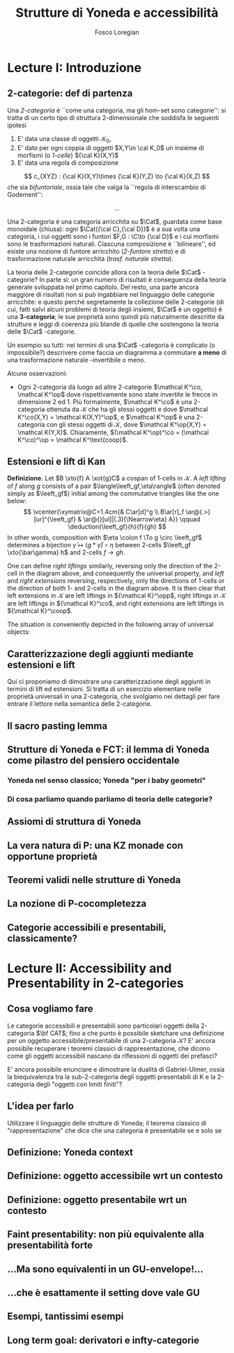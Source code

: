 #+TITLE: Strutture di Yoneda e accessibilità
#+AUTHOR: Fosco Loregian

#+LATEX_HEADER: \def\C{\mathbf{C}}
#+LATEX_HEADER: \def\Cat{\mathsf{Cat}}
#+LATEX_HEADER: \def\leeft{\text{lift}}
#+LATEX_HEADER: \def\xto#1{\xrightarrow{#1}}\usepackage[all,2cell]{xy}
#+LATEX_HEADER: \newcommand{\deduction}[4]{
#+LATEX_HEADER: 	\begin{array}{c}
#+LATEX_HEADER: 		#1 \to #2 \\ \hline
#+LATEX_HEADER: 		#3 \to #4
#+LATEX_HEADER: 	\end{array}
#+LATEX_HEADER: }
#+LATEX_HEADER: \newcommand{\Nearrow}{\rotatebox[origin=c]{45}{$\Rightarrow$}}  % ↗
#+LATEX_HEADER: \newcommand{\Nwarrow}{\rotatebox[origin=c]{135}{$\Rightarrow$}} % ↖ 
#+LATEX_HEADER: \newcommand{\Searrow}{\rotatebox[origin=c]{-45}{$\Rightarrow$}} % ↘
#+LATEX_HEADER: \newcommand{\Swarrow}{\rotatebox[origin=c]{225}{$\Rightarrow$}} % ↙
#+LATEX_HEADER: \newcommand{\Sarrow}{\rotatebox[origin=c] {-90}{$\Rightarrow$}}
#+LATEX_HEADER: \newcommand{\Narrow}{\rotatebox[origin=c] {90}{$\Rightarrow$}}
#+LATEX_HEADER: \usepackage{turnstile}
#+LATEX_HEADER: \newcommand{\adjunct}[2]{\nsststile{#2}{#1}}
#+LATEX_HEADER: \def\opp{\op}
#+LATEX_HEADER: \def\co{\co}
#+LATEX_HEADER: \def\coop{\text{coop}}
#+LATEX_HEADER: \def\rift{\text{rift}}
#+LATEX_HEADER: \def\leeft{\text{lift}} % `lift is already something!
#+LATEX_HEADER: \def\lan{\text{lan}}
#+LATEX_HEADER: \def\ran{\text{ran}}
#+LATEX_HEADER: \def\Rift{\text{Rift}}
#+LATEX_HEADER: \def\Lift{\text{Lift}}
#+LATEX_HEADER: \def\Ran{\text{Ran}} 
#+LATEX_HEADER: \def\Lan{\text{Lan}}
#+LATEX_HEADER: \def\RIFT{\textsc{rift}}
#+LATEX_HEADER: \def\LIFT{\textsc{lift}}
#+LATEX_HEADER: \def\RAN{\textsc{ran}}
#+LATEX_HEADER: \def\LAN{\textsc{lan}}
#+LATEX_HEADER: \usepackage{amsthm}
#+LATEX_HEADER: \theoremstyle{reference}
#+LATEX_HEADER:   \newtheorem{theorem}{Theorem}[section]
#+LATEX_HEADER:   \newtheorem{conjec}[theorem]{Conjecture}
#+LATEX_HEADER:   \newtheorem{corollary}[theorem]{Corollary}
#+LATEX_HEADER:   \newtheorem{counterex}[theorem]{Counterexample}
#+LATEX_HEADER:   \newtheorem{definition}[theorem]{Definition}
#+LATEX_HEADER:   \newtheorem{example}[theorem]{Example}
#+LATEX_HEADER:   \newtheorem{exercise}[theorem]{Exercise}
#+LATEX_HEADER:   \newtheorem{lemma}[theorem]{Lemma}
#+LATEX_HEADER:   \newtheorem{notat}[theorem]{Notation}
#+LATEX_HEADER:   \newtheorem{proposition}[theorem]{Proposition}
#+LATEX_HEADER:   \newtheorem{question}[theorem]{Question}
#+LATEX_HEADER:   \newtheorem{remark}[theorem]{Remark}
#+LATEX_HEADER:   \newtheorem{scholium}[theorem]{Scholium}
#+LATEX_HEADER:   \newtheorem{setting}[theorem]{Setting}
#+LATEX_HEADER:   \newtheorem{conjecture}[theorem]{Conjecture}



* Lecture I: Introduzione
** 2-categorie: def di partenza
Una /2-categoria/ è ``come una categoria, ma gli hom-set
sono categorie'': si tratta di un certo tipo di struttura
2-dimensionale che soddisfa le seguenti ipotesi

1. E' data una classe di oggetti $\mathcal K_0$,
2. E' dato per ogni coppia di oggetti $X,Y\in \cal K_0$ un
   insieme di morfismi (o /1-celle/) ${\cal K}(X,Y)$
3. E' data una regola di composizione
$$ c_{XYZ} : {\cal K}(X,Y)\times {\cal K}(Y,Z) \to {\cal
K}(X,Z) $$ che sia /bifuntoriale/, ossia tale che valga la
``regola di interscambio di Godement'': 

$$ ... $$ 

Una 2-categoria è una categoria arricchita su $\Cat$,
guardata come base monoidale (chiusa): ogni $\Cat({\cal
C},{\cal D})$ è a sua volta una categoria, i cui oggetti
sono i funtori $F,G : \C\to {\cal D}$ e i cui morfismi
sono le trasformazioni naturali. Ciascuna composizione è
``bilineare'', ed esiste una nozione di funtore arricchito
(/2-funtore stretto/) e di trasformazione naturale
arricchita (/trasf. naturale stretta/).

La teoria delle 2-categorie coincide allora con la teoria
delle $\Cat$ -categorie? In parte sì: un gran numero di
risultati è conseguenza della teoria generale sviluppata nel
primo capitolo. Del resto, una parte ancora maggiore di
risultati non si può ingabbiare nel linguaggio delle
categorie arricchite: e questo perché segretamente la
collezione delle 2-categorie (di cui, fatti salvi alcuni
problemi di teoria degli insiemi, $\Cat$ è un oggetto) è una
*3-categoria*; le sue proprietà sono quindi più naturalmente
descritte da strutture e leggi di coerenza più blande di
quelle che sostengono la teoria delle $\Cat$ -categorie.

Un esempio su tutti: nei termini di una $\Cat$ -categoria è
complicato (o impossibile?) descrivere come faccia un
diagramma a commutare *a meno* di una trasformazione
naturale -invertibile o meno.

Alcune osservazioni:

+ Ogni 2-categoria dà luogo ad altre 2-categorie $\mathcal
  K^\co, \mathcal K^\op$ dove rispettivamente
  sono state invertite le frecce in dimensione 2 ed 1. Più
  formalmente, $\mathcal K^\co$ è una 2-categoria
  ottenuta da $\mathcal K$ che ha gli stessi oggetti e dove
  $\mathcal K^\co(X,Y) = \mathcal K(X,Y)^\op$, e
  $\mathcal K^\op$ è una 2-categoria con gli stessi
  oggetti di $\mathcal K$, dove $\mathcal K^\op(X,Y) =
  \mathcal K(Y,X)$. Chiaramente, $(\mathcal
  K^\op)^\co = (\mathcal K^\co)^\op
  = \mathcal K^\text{coop}$.

** Estensioni e lift di Kan

*Definizione.* Let $B \xto{f} A \xot{g}C$ a cospan of
1-cells in ${\mathcal K}$. A /left lifting/ of $f$ along $g$
consists of a pair $\langle\leeft_gf,\eta\rangle$ (often
denoted simply as $\leeft_gf$) initial among the commutative
triangles like the one below: 
\[
\vcenter{\xymatrix@C=1.4cm{& C\ar[d]^g \\ B\ar[r]_f
\ar@{.>}[ur]^{\leeft_gf} & \ar@{}[ul]|(.3){\Nearrow\eta} A}}
\qquad \deduction{\leeft_gf}{h}{f}{gh} 
\] In other words,
composition with $\eta \colon f \To g \circ \leeft_gf$
determines a bijection $\bar\gamma \mapsto (g *
\bar\gamma)\circ \eta$ between 2-cells $\leeft_gf
\xto{\bar\gamma} h$ and 2-cells $f \to gh$.

One can define \emph{right liftings} similarly, reversing
only the direction of the 2-cell in the diagram above, and
consequently the universal property, and \emph{left} and
\emph{right extensions} reversing, respectively, only the
directions of 1-cells or the direction of both 1- and
2-cells in the diagram above. It is then clear that left
extensions in ${\mathcal K}$ are left liftings in ${\mathcal
K}^\opp$, right liftings in ${\mathcal K}$ are left liftings
in ${\mathcal K}^\co$, and right extensions are left
liftings in ${\mathcal K}^\coop$.

The situation is conveniently depicted in the following array of universal
objects:

\begin{center}
\begin{array}{|c|c|}\hline \xymatrix{A \ar@{}[dr]|(.3){\Swarrow\eta}\ar[d]_g
\ar[r]^f& B \\ C \ar@{.>}[ur]_{\Lan_gf} & {\tiny \deduction{\Lan_gf}{h}{f}{hg}}}
& \xymatrix{{\tiny \deduction{\Lift_gf}{h}{f}{gh}} & C\ar[d]^g \\ B\ar[r]_f
\ar@{.>}[ur]^{\Lift_gf} & \ar@{}[ul]|(.3){\Nearrow\eta} A} \\ \hline
%%%
\xymatrix{A \ar@{}[dr]|(.3){\Nearrow\varepsilon}\ar[d]_g \ar[r]^f& B \\ C
\ar@{.>}[ur]_{\Ran_gf} & {\tiny \deduction{hg}{f}{h}{\Ran_gf}}} &
\xymatrix{{\tiny \deduction{h}{\Rift_gf}{gH}{f}} & C\ar[d]^g \\ B\ar[r]_f
\ar@{.>}[ur]^{\Rift_gf} & \ar@{}[ul]|(.3){\Swarrow\varepsilon} A} \\ \hline
\end{array}
\end{center}

** Caratterizzazione degli aggiunti mediante estensioni e lift

Qui ci proponiamo di dimostrare una caratterizzazione degli
aggiunti in termini di lift ed estensioni. Si tratta di un
esercizio elementare nelle proprietà universali in una
2-categoria, che svolgiamo nei dettagli per fare entrare il
lettore nella semantica delle 2-categorie.

\begin{prop}
ABCde f
\end{prop}

** Il sacro pasting lemma
** Strutture di Yoneda e FCT: il lemma di Yoneda come pilastro del pensiero occidentale
*** Yoneda nel senso classico; Yoneda "per i baby geometri"
*** Di cosa parliamo quando parliamo di teoria delle categorie?
** Assiomi di struttura di Yoneda
** La vera natura di P: una KZ monade con opportune proprietà
** Teoremi validi nelle strutture di Yoneda
** La nozione di P-cocompletezza
** Categorie accessibili e presentabili, classicamente?
* Lecture II: Accessibility and Presentability in 2-categories
** Cosa vogliamo fare
Le categorie accessibili e presentabili sono particolari
oggetti della 2-categoria $\bf CAT$; fino a che punto è possibile
sketchare una definizione per un oggetto
accessibile/presentabile di una 2-categoria $\mathcal K$? E' ancora
possibile recuperare i teoremi classici di rappresentazione,
che dicono come gli oggetti accessibili nascano da
riflessioni di oggetti dei prefasci?

E' ancora possibile enunciare e dimostrare la dualità di
Gabriel-Ulmer, ossia la biequivalenza tra la sub-2-categoria
degli oggetti presentabili di K e la 2-categoria degli
"oggetti con limiti finiti"?

** L'idea per farlo

Utilizzare il linguaggio delle strutture di Yoneda; il teorema classico di "rappresentazione" che dice che una categoria è presentabile se e solo se 

** Definizione: Yoneda context
** Definizione: oggetto accessibile wrt un contesto
** Definizione: oggetto presentabile wrt un contesto
** Faint presentability: non più equivalente alla presentabilità forte
** ...Ma sono equivalenti in un GU-envelope!...
** ...che è esattamente il setting dove vale GU
** Esempi, tantissimi esempi
** Long term goal: derivatori e infty-categorie
